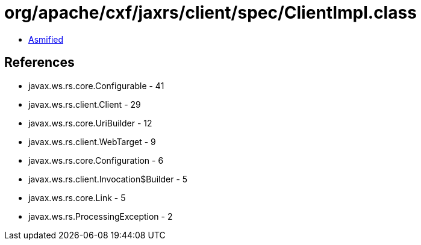 = org/apache/cxf/jaxrs/client/spec/ClientImpl.class

 - link:ClientImpl-asmified.java[Asmified]

== References

 - javax.ws.rs.core.Configurable - 41
 - javax.ws.rs.client.Client - 29
 - javax.ws.rs.core.UriBuilder - 12
 - javax.ws.rs.client.WebTarget - 9
 - javax.ws.rs.core.Configuration - 6
 - javax.ws.rs.client.Invocation$Builder - 5
 - javax.ws.rs.core.Link - 5
 - javax.ws.rs.ProcessingException - 2
